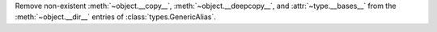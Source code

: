 Remove non-existent :meth:`~object.__copy__`, :meth:`~object.__deepcopy__`, and :attr:`~type.__bases__` from the :meth:`~object.__dir__` entries of :class:`types.GenericAlias`.

